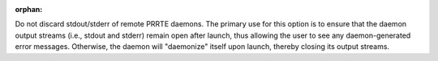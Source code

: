 .. -*- rst -*-

   Copyright (c) 2022-2023 Nanook Consulting.  All rights reserved.
   Copyright (c) 2023 Jeffrey M. Squyres.  All rights reserved.

   $COPYRIGHT$

   Additional copyrights may follow

   $HEADER$

.. The following line is included so that Sphinx won't complain
   about this file not being directly included in some toctree

:orphan:

Do not discard stdout/stderr of remote PRRTE daemons. The primary use
for this option is to ensure that the daemon output streams (i.e.,
stdout and stderr) remain open after launch, thus allowing the user to
see any daemon-generated error messages. Otherwise, the daemon will
"daemonize" itself upon launch, thereby closing its output streams.
